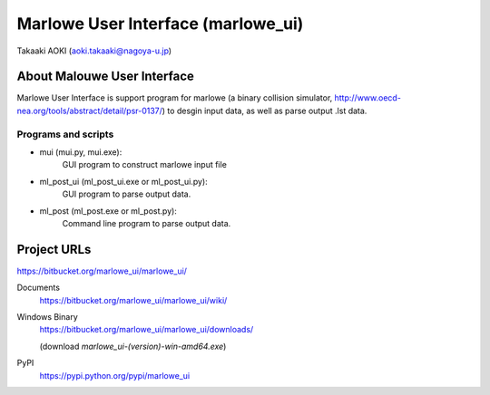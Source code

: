 ==============================================
Marlowe User Interface (marlowe_ui)
==============================================

Takaaki AOKI (aoki.takaaki@nagoya-u.jp)

About Malouwe User Interface
=============================

Marlowe User Interface is support program for marlowe (a binary collision simulator, http://www.oecd-nea.org/tools/abstract/detail/psr-0137/)
to desgin input data, as well as parse output .lst data.

Programs and scripts
--------------------

- mui (mui.py, mui.exe):
    GUI program to construct marlowe input file

- ml_post_ui (ml_post_ui.exe or ml_post_ui.py):
    GUI program to parse output data.

- ml_post (ml_post.exe or ml_post.py):
    Command line program to parse output data.

Project URLs
================

https://bitbucket.org/marlowe_ui/marlowe_ui/

Documents
  https://bitbucket.org/marlowe_ui/marlowe_ui/wiki/

Windows Binary
  https://bitbucket.org/marlowe_ui/marlowe_ui/downloads/

  (download *marlowe_ui-(version)-win-amd64.exe*)

PyPI
   https://pypi.python.org/pypi/marlowe_ui
